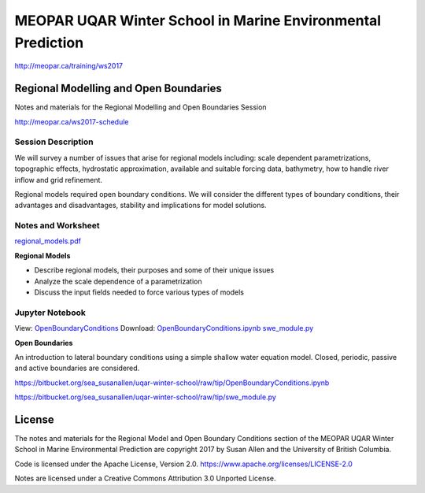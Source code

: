 ************************************************************
MEOPAR UQAR Winter School in Marine Environmental Prediction
************************************************************

http://meopar.ca/training/ws2017


Regional Modelling and Open Boundaries
======================================

Notes and materials for the Regional Modelling and Open Boundaries Session

http://meopar.ca/ws2017-schedule


Session Description
-------------------

We will survey a number of issues that arise for regional models including: scale dependent parametrizations, topographic effects, hydrostatic approximation, available and suitable forcing data, bathymetry, how to handle river inflow and grid refinement.

Regional models required open boundary conditions.  We will consider the different types of boundary conditions, their advantages and disadvantages, stability and implications for model solutions.

Notes and Worksheet
-------------------

`regional_models.pdf`_

**Regional Models**

- Describe regional models, their purposes and some of their unique issues
- Analyze the scale dependence of a parametrization
- Discuss the input fields needed to force various types of models

.. _regional_models.pdf: https://bitbucket.org/sea_susanallen/uqar-winter-school/raw/tip/regional_models.pdf


Jupyter Notebook
----------------

View: `OpenBoundaryConditions`_
Download: `OpenBoundaryConditions.ipynb`_ 
`swe_module.py`_

**Open Boundaries**

An introduction to lateral boundary conditions using a simple shallow water equation model.
Closed, periodic, passive and active boundaries are considered.

.. _OpenBoundaryConditions: https://nbviewer.jupyter.org/urls/bitbucket.org/sea_susanallen/uqar-winter-school/raw/tip/OpenBoundaryConditions.ipynb

.. _OpenBoundaryConditions.ipynb:
https://bitbucket.org/sea_susanallen/uqar-winter-school/raw/tip/OpenBoundaryConditions.ipynb

.. _swe_module.py:
https://bitbucket.org/sea_susanallen/uqar-winter-school/raw/tip/swe_module.py



License
=======

The notes and materials for the Regional Model and Open Boundary Conditions section of the MEOPAR
UQAR Winter School in Marine Environmental Prediction are copyright
2017 by Susan Allen and the University of British Columbia.

Code is licensed under the Apache License, Version 2.0.
https://www.apache.org/licenses/LICENSE-2.0

Notes are licensed under a Creative Commons Attribution 3.0 Unported License.
